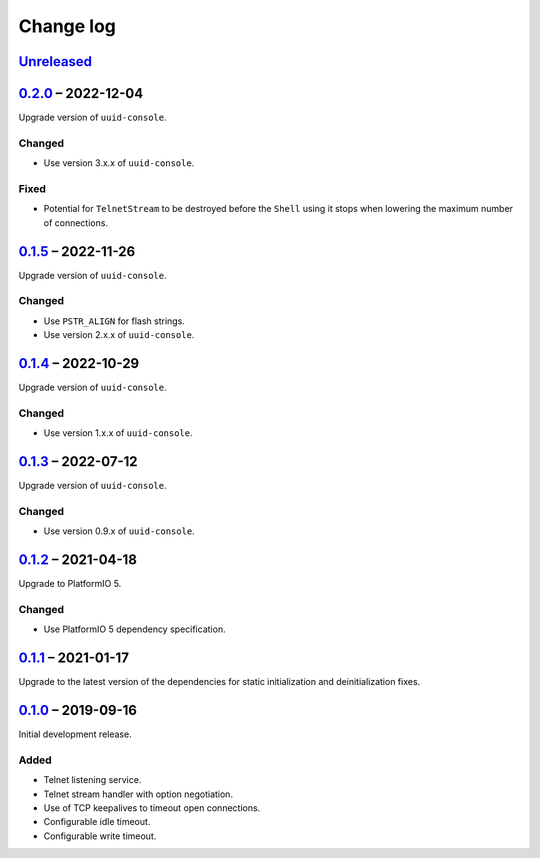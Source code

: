 Change log
==========

Unreleased_
-----------

0.2.0_ |--| 2022-12-04
----------------------

Upgrade version of ``uuid-console``.

Changed
~~~~~~~

* Use version 3.x.x of ``uuid-console``.

Fixed
~~~~~

* Potential for ``TelnetStream`` to be destroyed before the ``Shell``
  using it stops when lowering the maximum number of connections.

0.1.5_ |--| 2022-11-26
----------------------

Upgrade version of ``uuid-console``.

Changed
~~~~~~~

* Use ``PSTR_ALIGN`` for flash strings.
* Use version 2.x.x of ``uuid-console``.

0.1.4_ |--| 2022-10-29
----------------------

Upgrade version of ``uuid-console``.

Changed
~~~~~~~

* Use version 1.x.x of ``uuid-console``.

0.1.3_ |--| 2022-07-12
----------------------

Upgrade version of ``uuid-console``.

Changed
~~~~~~~

* Use version 0.9.x of ``uuid-console``.

0.1.2_ |--| 2021-04-18
----------------------

Upgrade to PlatformIO 5.

Changed
~~~~~~~

* Use PlatformIO 5 dependency specification.

0.1.1_ |--| 2021-01-17
----------------------

Upgrade to the latest version of the dependencies for static
initialization and deinitialization fixes.

0.1.0_ |--| 2019-09-16
----------------------

Initial development release.

Added
~~~~~

* Telnet listening service.
* Telnet stream handler with option negotiation.
* Use of TCP keepalives to timeout open connections.
* Configurable idle timeout.
* Configurable write timeout.

.. |--| unicode:: U+2013 .. EN DASH

.. _Unreleased: https://github.com/nomis/mcu-uuid-telnet/compare/0.2.0...HEAD
.. _0.2.0: https://github.com/nomis/mcu-uuid-telnet/compare/0.1.5...0.2.0
.. _0.1.5: https://github.com/nomis/mcu-uuid-telnet/compare/0.1.4...0.1.5
.. _0.1.4: https://github.com/nomis/mcu-uuid-telnet/compare/0.1.3...0.1.4
.. _0.1.3: https://github.com/nomis/mcu-uuid-telnet/compare/0.1.2...0.1.3
.. _0.1.2: https://github.com/nomis/mcu-uuid-telnet/compare/0.1.1...0.1.2
.. _0.1.1: https://github.com/nomis/mcu-uuid-telnet/compare/0.1.0...0.1.1
.. _0.1.0: https://github.com/nomis/mcu-uuid-telnet/commits/0.1.0
